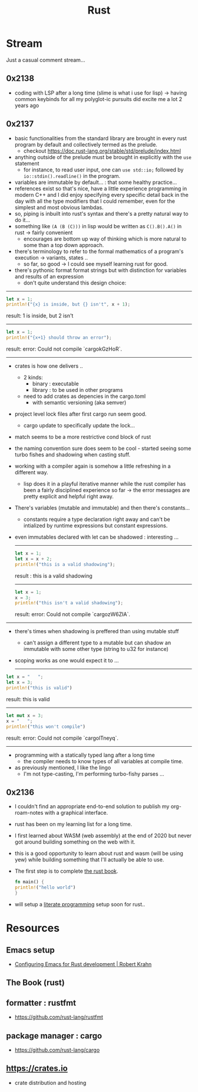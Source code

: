 :PROPERTIES:
:ID:       20230812T170051.977772
:END:
#+title: Rust
#+filetags: :rust:

* Stream
Just a casual comment stream...

** 0x2138
 - coding with LSP after a long time (slime is what i use for lisp) -> having common keybinds for all my polyglot-ic pursuits did excite me a lot 2 years ago
** 0x2137
 - basic functionalities from the standard library are brought in every rust program by default and collectively termed as the prelude.
   - checkout https://doc.rust-lang.org/stable/std/prelude/index.html
 - anything outside of the prelude must be brought in explicitly with the ~use~ statement
   - for instance, to read user input, one can ~use std::io;~ followed by ~io::stdin().readline()~ in the program.
 - variables are immutable by default... : that some healthy practice...
 - references exist so that's nice, have a little experience programming in modern C++ and I did enjoy specifying every specific detail back in the day with all the type modifiers that I could remember, even for the simplest and most obvious lambdas.
 - so, piping is inbuilt into rust's syntax and there's a pretty natural way to do it...
 - something like ~(A (B (C)))~ in lisp would be written as ~C().B().A()~ in rust -> fairly convenient
   - encourages are bottom up way of thinking which is more natural to some than a top down approach.
 - there's terminology to refer to the formal mathematics of a program's execution -> variants, states ..
   - so far, so good -> I could see myself learning rust for good.
 - there's pythonic format format strings but with distinction for variables and results of an expression
   - don't quite understand this design choice: 

-----

     #+begin_src rust :exports both
       let x = 1;
       println!("{x} is inside, but {} isn't", x + 1);
     #+end_src

     #+RESULTS:
     result: 1 is inside, but 2 isn't

     -----

     #+begin_src rust :exports both
       let x = 1;
       println!("{x+1} should throw an error");
     #+end_src

     #+RESULTS:
     result: error: Could not compile `cargokGzHoR`.

     ------

 - crates is how one delivers ..
   - 2 kinds:
     - binary  : executable
     - library : to be used in other programs
   - need to add crates as depencies in the cargo.toml
     - with semantic versioning (aka semver)
 - project level lock files after first cargo run seem good.
   - cargo update to specifically update the lock...
 - match seems to be a more restrictive cond block of rust
 - the naming convention sure does seem to be cool - started seeing some turbo fishes and shadowing when casting stuff.
 - working with a compiler again is somehow a little refreshing in a different way.
   - lisp does it in a playful iterative manner while the rust compiler has been a fairly disciplined experience so far -> the error messages are pretty explicit and helpful right away.
 - There's variables (mutable and immutable) and then there's constants...
   - constants require a type declaration right away and can't be intialized by runtime expressions but constant expressions.
 - even immutables declared with let can be shadowed : interesting ...

   -------------
   #+begin_src rust :exports both
     let x = 1;
     let x = x + 2;
     println!("this is a valid shadowing");
   #+end_src

   #+RESULTS:
   result : this is a valid shadowing

   --------------

   #+begin_src rust :exports both
     let x = 1;
     x = 3;
     println!("this isn't a valid shadowing");
   #+end_src

   #+RESULTS:
   result: error: Could not compile `cargozW6ZIA`.
 
 --------------

 - there's times when shadowing is preffered than using mutable stuff
   - can't assign a different type to a mutable but can shadow an immutable with some other type (string to u32 for instance)
 - scoping works as one would expect it to ...

   ---------------

 #+begin_src rust :exports both
   let x = "   ";
   let x = 3;
   println!("this is valid")
 #+end_src

 #+RESULTS:
 result: this is valid
-------
 #+begin_src rust :exports both
   let mut x = 3;
   x = "   ";
   println!("this won't compile")
 #+end_src

 #+RESULTS:
 result: error: Could not compile `cargolTneyq`.

 --------------

  - programming with a statically typed lang after a long time
    - the compiler needs to know types of all variables at compile time.

  - as previously mentioned, I like the lingo
    - I'm not type-casting, I'm performing turbo-fishy parses ...
     
** 0x2136
 - I couldn't find an appropriate end-to-end solution to publish my org-roam-notes with a graphical interface.
 - rust has been on my learning list for a long time. 
 - I first learned about WASM (web assembly) at the end of 2020 but never got around building something on the web with it.
 - this is a good opportunity to learn about rust and wasm (will be using yew) while building something that I'll actually be able to use.
 - The first step is to complete [[id:20230812T171410.113610][the rust book]].
   #+begin_src rust
     fn main() {
     println!("hello world")
     }
   #+end_src
 - will setup a [[id:20230812T200515.697950][literate programming]] setup soon for rust..

* Resources

** Emacs setup
 - [[https://robert.kra.hn/posts/rust-emacs-setup/][Configuring Emacs for Rust development | Robert Krahn]]
** The Book (rust)
:PROPERTIES:
:ID:       20230812T171410.113610
:END:

** formatter : rustfmt
 - https://github.com/rust-lang/rustfmt

** package manager : cargo
 - https://github.com/rust-lang/cargo

** https://crates.io
 - crate distribution and hosting
